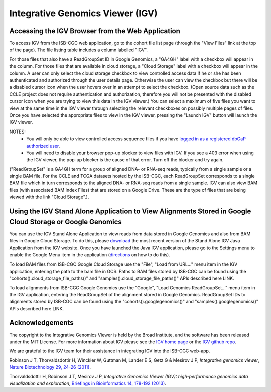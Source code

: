 *********************************
Integrative Genomics Viewer (IGV)
*********************************

Accessing the IGV Browser from the Web Application
--------------------------------------------------

To access IGV from the ISB-CGC web application, go to the cohort file list page (through the "View Files" link at the top of the page). The file listing table includes a column labelled "IGV".

For those files that also have a ReadGroupSet ID in Google Genomics, a "GA4GH" label with a checkbox will appear in the column.  For those files that are available in cloud storage, a "Cloud Storage" label with a checkbox will appear in the column. A user can only select the cloud storage checkbox to view controlled access data if he or she has been authenticated and authorized through the user details page. Otherwise the user can view the checkbox but there will be a disabled cursor icon when the user hovers over in an attempt to select the checkbox. (Open source data such as the CCLE project does not require authentication and authorization, therefore you will not be presented with the disabled cursor icon when you are trying to view this data in the IGV viewer.) You can select a maximum of five files you want to view at the same time in the IGV viewer through selecting the relevant checkboxes on possibly multiple pages of files.  Once you have selected the appropriate files to view in the IGV viewer, pressing the "Launch IGV" button will launch the IGV viewer.

NOTES:
 - You will only be able to view controlled access sequence files if you have `logged in as a registered dbGaP authorized user <Gaining-Access-To-TCGA-Contolled-Access-Data.html>`_.
 - You will need to disable your browser pop-up blocker to view files with IGV.  If you see a 403 error when using the IGV viewer, the pop-up blocker is the cause of that error.  Turn off the blocker and try again.

("ReadGroupSet" is a GA4GH term for a group of aligned DNA- or RNA-seq reads, 
typically from a single sample or a single BAM file.
For the CCLE and TCGA datasets hosted by the ISB-CGC, each ReadGroupSet corresponds to a single BAM file which
in turn corresponds to the aligned DNA- or RNA-seq reads from a single sample. IGV can also view BAM files (with associated BAM Index Files) that are stored on a Google Drive.  These are the type of files that are being viewed with the link "Cloud Storage".).

Using the IGV Stand Alone Application to View Alignments Stored in Google Cloud Storage or Google Genomics
----------------------------------------------------------------------------------------------------------

You can use the IGV Stand Alone Application to view reads from data stored in Google Genomics and also from BAM files in Google Cloud Storage. To do this, please `download <http://www.broadinstitute.org/software/igv/download>`_ the most recent version of the Stand Alone IGV Java Application from the IGV website.  Once you have launched the Java IGV application, please go to the Settings menu to enable the Google Menu item in the application (`directions <http://googlegenomics.readthedocs.io/en/latest/use_cases/browse_genomic_data/igv.html>`_ on how to do this).

To load BAM files from ISB-CGC Google Cloud Storage use the "File", "Load from URL..."  menu item in the IGV application, entering the path to the bam file in GCS.  Paths to BAM files stored by ISB-CGC can be found using the "cohorts().cloud_storage_file_paths()" and "samples().cloud_storage_file_paths()" APIs described here LINK.

To load alignments from ISB-CGC Google Genomics use the "Google", "Load Genomics ReadGroupSet..." menu item in the IGV application, entering the ReadGroupSet of the alignment stored in Google Genomics.  ReadGroupSet IDs to alignments stored by ISB-CGC can be found using the "cohorts().googlegenomics()" and "samples().googlegenomics()" APIs described here LINK.

Acknowledgements
----------------

The copyright to the Integrative Genomics Viewer is held by the Broad Institute, and the software has been 
released under the MIT License.  For more information about IGV please see the 
`IGV home page <http://www.broadinstitute.org/software/igv/home>`_ or the 
`IGV github repo <https://github.com/igvteam/igv>`_.

We are grateful to the IGV team for their assistance in integrating IGV into the ISB-CGC web-app.

Robinson J T, Thorvaldsdottir H, Winckler W, Guttman M, Lander E S, Getz G & Mesirov J P, *Integrative genomics viewer*, 
`Nature Biotechnology 29, 24-26 (2011) <http://www.nature.com/nbt/journal/v29/n1/abs/nbt.1754.html>`_.

Thorvaldsdottir H, Robinson J T, Mesirov J P, 
*Integrative Genomics Viewer (IGV): high-performance genomics data visualization and exploration*,
`Briefings in Bioinformatics 14, 178-192 (2013) <http://bib.oxfordjournals.org/content/14/2/178.full?keytype=ref&%2520ijkey=qTgjFwbRBAzRZWC>`_.
